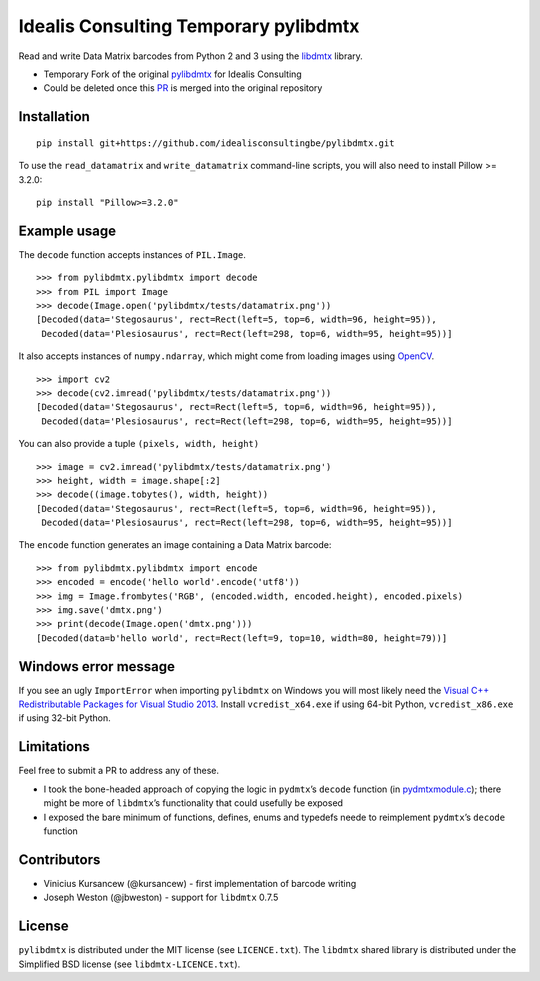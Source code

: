 Idealis Consulting Temporary pylibdmtx
=========

Read and write Data Matrix barcodes from Python 2 and 3 using the
`libdmtx <http://libdmtx.sourceforge.net/>`__ library.

-  Temporary Fork of the original `pylibdmtx <https://github.com/NaturalHistoryMuseum/pylibdmtx/>`__ for Idealis Consulting
-  Could be deleted once this `PR <https://github.com/NaturalHistoryMuseum/pylibdmtx/pull/93>`__ is merged into the original repository

Installation
------------


::

    pip install git+https://github.com/idealisconsultingbe/pylibdmtx.git

To use the
``read_datamatrix`` and ``write_datamatrix`` command-line scripts, you will also need to install Pillow >= 3.2.0:

::

    pip install "Pillow>=3.2.0"

Example usage
-------------

The ``decode`` function accepts instances of ``PIL.Image``.

::

   >>> from pylibdmtx.pylibdmtx import decode
   >>> from PIL import Image
   >>> decode(Image.open('pylibdmtx/tests/datamatrix.png'))
   [Decoded(data='Stegosaurus', rect=Rect(left=5, top=6, width=96, height=95)),
    Decoded(data='Plesiosaurus', rect=Rect(left=298, top=6, width=95, height=95))]

It also accepts instances of ``numpy.ndarray``, which might come from loading
images using `OpenCV <http://opencv.org/>`__.

::

   >>> import cv2
   >>> decode(cv2.imread('pylibdmtx/tests/datamatrix.png'))
   [Decoded(data='Stegosaurus', rect=Rect(left=5, top=6, width=96, height=95)),
    Decoded(data='Plesiosaurus', rect=Rect(left=298, top=6, width=95, height=95))]

You can also provide a tuple ``(pixels, width, height)``

::

   >>> image = cv2.imread('pylibdmtx/tests/datamatrix.png')
   >>> height, width = image.shape[:2]
   >>> decode((image.tobytes(), width, height))
   [Decoded(data='Stegosaurus', rect=Rect(left=5, top=6, width=96, height=95)),
    Decoded(data='Plesiosaurus', rect=Rect(left=298, top=6, width=95, height=95))]

The ``encode`` function generates an image containing a Data Matrix barcode:

::

  >>> from pylibdmtx.pylibdmtx import encode
  >>> encoded = encode('hello world'.encode('utf8'))
  >>> img = Image.frombytes('RGB', (encoded.width, encoded.height), encoded.pixels)
  >>> img.save('dmtx.png')
  >>> print(decode(Image.open('dmtx.png')))
  [Decoded(data=b'hello world', rect=Rect(left=9, top=10, width=80, height=79))]

Windows error message
---------------------

If you see an ugly ``ImportError`` when importing ``pylibdmtx`` on
Windows you will most likely need the `Visual C++ Redistributable Packages for
Visual Studio 2013
<https://www.microsoft.com/en-US/download/details.aspx?id=40784>`__.
Install ``vcredist_x64.exe`` if using 64-bit Python, ``vcredist_x86.exe`` if
using 32-bit Python.

Limitations
-----------

Feel free to submit a PR to address any of these.

-  I took the bone-headed approach of copying the logic in
   ``pydmtx``\ ’s ``decode`` function (in
   `pydmtxmodule.c <https://sourceforge.net/p/libdmtx/dmtx-wrappers/ci/master/tree/python/>`__); there might be more of ``libdmtx``\ ’s functionality that could usefully
   be exposed

-  I exposed the bare minimum of functions, defines, enums and typedefs neede to
   reimplement ``pydmtx``\ ’s ``decode`` function

Contributors
------------

-  Vinicius Kursancew (@kursancew) - first implementation of barcode writing
-  Joseph Weston (@jbweston) - support for ``libdmtx`` 0.7.5

License
-------

``pylibdmtx`` is distributed under the MIT license (see ``LICENCE.txt``).
The ``libdmtx`` shared library is distributed under the Simplified BSD license
(see ``libdmtx-LICENCE.txt``).
